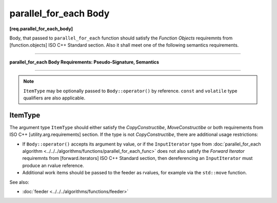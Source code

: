 ======================
parallel_for_each Body
======================
**[req.parallel_for_each_body]**

Body, that passed to ``parallel_for_each`` function should satisfy the `Function Objects`
requiremnts from [function.objects] ISO C++ Standard section.
Also it shall meet one of the following semantics requirements.

----------------------------------------------------------------

**parallel_for_each Body Requirements: Pseudo-Signature, Semantics**

.. cpp:function:: Body::operator()( ItemType item ) const

    Process the received item.

.. cpp:function:: Body::operator()( ItemType item, tbb::feeder<ItemType>& feeder ) const

    Process the received item. May invoke ``feeder.add(T)`` function to spawn the additional items.

-----------------------------------------------------------------

.. note::

    ``ItemType`` may be optionally passed to ``Body::operator()`` by reference.
    ``const`` and ``volatile`` type qualifiers are also applicable.

ItemType
--------

The argument type ``ItemType`` should either satisfy the *CopyConstructibe*, *MoveConstructibe* or
both requirements from ISO C++ [utility.arg.requirements] section.
If the type is not *CopyConstructibe*, there are additional usage restrictions:

* If ``Body::operator()`` accepts its argument by value, or if the ``InputIterator`` type
  from :doc:`parallel_for_each algorithm <../../../algorithms/functions/parallel_for_each_func>` does
  not also satisfy the `Forward Iterator` requiremnts from [forward.iterators] ISO C++ Standard section,
  then dereferencing an ``InputIterator`` must produce an rvalue reference.
* Additional work items should be passed to the feeder as rvalues, for example via the ``std::move`` function.

See also:

* :doc:`feeder <../../../algorithms/functions/feeder>`
